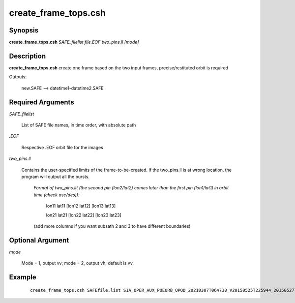 .. index:: ! create_frame_tops.csh 

*********************
create_frame_tops.csh
*********************

Synopsis
--------
**create_frame_tops.csh** *SAFE_filelist file.EOF two_pins.ll [mode]*

Description
-----------
**create_frame_tops.csh** create one frame based on the two input frames, precise/restituted orbit is required         
  
Outputs:

    new.SAFE --> datetime1-datetime2.SAFE

Required Arguments
------------------

*SAFE_filelist*

	List of SAFE file names, in time order, with absolute path

*.EOF*

	Respective .EOF orbit file for the images

*two_pins.ll*

	Contains the user-specified limits of the frame-to-be-created. If the two_pins.ll is at wrong location, the program will output all the bursts.

		*Format of two_pins.llt (the second pin (lon2/lat2) comes later than the first pin (lon1/lat1) in orbit time (check asc/des)):*

    			lon11 lat11 [lon12 lat12] [lon13 lat13]

    			lon21 lat21 [lon22 lat22] [lon23 lat23]

    		(add more columns if you want subsath 2 and 3 to have different boundaries)

Optional Argument
-----------------

*mode*
	
	Mode = 1, output vv; mode = 2, output vh; default is vv.



Example
-------
 ::

    create_frame_tops.csh SAFEfile.list S1A_OPER_AUX_POEORB_OPOD_20210307T064730_V20150525T225944_20150527T005944.EOF two_pins.ll  
